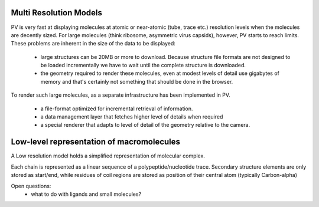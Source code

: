 Multi Resolution Models
============================================================


PV is very fast at displaying molecules at atomic or near-atomic (tube, trace etc.) resolution levels when the molecules are decently sized. For large molecules (think ribosome, asymmetric virus capsids), however, PV starts to reach limits. These problems are inherent in the size of the data to be displayed:

  - large structures can be 20MB or more to download. Because structure file formats are not designed to be loaded incrementally we have to wait until the complete structure is downloaded.
  - the geometry required to render these molecules, even at modest levels of detail use gigabytes of memory and that's certainly not something that should be done in the browser.


To render such large molecules, as a separate infrastructure has been implemented in PV. 

  - a file-format optimized for incremental retrieval of information.
  - a data management layer that fetches higher level of details when required
  - a special renderer that adapts to level of detail of the geometry relative to the camera.


Low-level representation of macromolecules
=============================================================


A Low resolution model holds a simplified representation of molecular complex.
 
Each chain is represented as a linear sequence of a polypeptide/nucleotide trace.  Secondary structure elements are only stored as start/end, while residues of coil regions are stored as position of their central atom (typically Carbon-alpha)

Open questions: 
   - what to do with ligands and small molecules?
  

